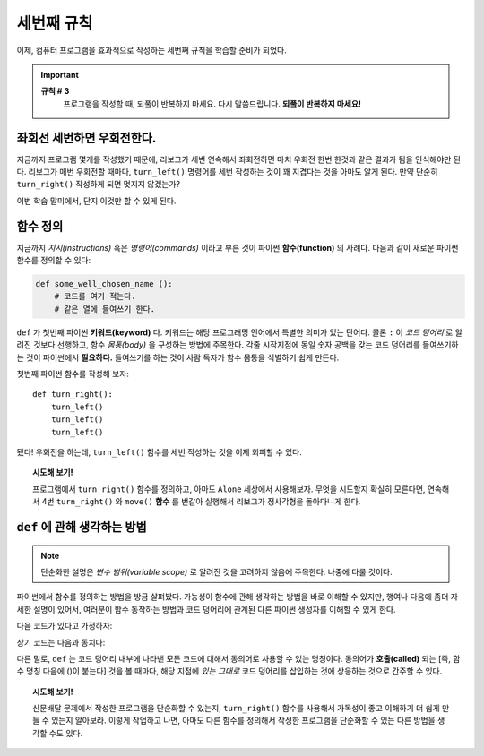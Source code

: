 
세번째 규칙
=============

.. index:: 규칙 # 3

이제, 컴퓨터 프로그램을 효과적으로 작성하는 세번째 규칙을 학습할 준비가 되었다.

.. important::

    **규칙 # 3**
        프로그램을 작성할 때, 되풀이 반복하지 마세요.
        다시 말씀드립니다. **되풀이 반복하지 마세요!**

좌회선 세번하면 우회전한다.
----------------------------

지금까지 프로그램 몇개를 작성했기 때문에, 리보그가 세번 연속해서 좌회전하면 마치 우회전 한번 한것과 같은 결과가 됨을 인식해야만 된다.
리보그가 매번 우회전할 때마다, ``turn_left()`` 명령어를 세번 작성하는 것이 꽤 지겹다는 것을 아마도 알게 된다.
만약 단순히 ``turn_right()`` 작성하게 되면 멋지지 않겠는가?

이번 학습 말미에서, 단지 이것만 할 수 있게 된다.

함수 정의
------------------

지금까지 *지시(instructions)* 혹은 *명령어(commands)* 이라고 부른 것이 파이썬 **함수(function)** 의 사례다.
다음과 같이 새로운 파이썬 함수를 정의할 수 있다:

.. index:: ! def

.. code-block:: python

    def some_well_chosen_name ():
        # 코드를 여기 적는다.
        # 같은 열에 들여쓰기 한다.


``def`` 가 첫번째 파이썬 **키워드(keyword)** 다. 키워드는 해당 프로그래밍 언어에서 특별한 의미가 있는 단어다.
콜론 ``:`` 이 *코드 덩어리* 로 알려진 것보다 선행하고, 함수 *몸통(body)* 을 구성하는 방법에 주목한다.
각줄 시작지점에 동일 숫자 공백을 갖는 코드 덩어리를 들여쓰기하는 것이 파이썬에서 **필요하다.** 
들여쓰기를 하는 것이 사람 독자가 함수 몸통을 식별하기 쉽게 만든다.

첫번째 파이썬 함수를 작성해 보자::

    def turn_right():
        turn_left()
        turn_left()
        turn_left()

됐다! 우회전을 하는데, ``turn_left()`` 함수를 세번 작성하는 것을 이제 회피할 수 있다.

.. topic:: 시도해 보기!

    프로그램에서 ``turn_right()`` 함수를 정의하고, 아마도 ``Alone`` 세상에서 사용해보자.
    무엇을 시도할지 확실히 모른다면, 연속해서 4번 ``turn_right()`` 와 ``move()`` **함수** 를 
    번갈아 실행해서 리보그가 정사각형을 돌아다니게 한다.

``def`` 에 관해 생각하는 방법
-------------------------------

.. note::

   단순화한 설명은 *변수 범위(variable scope)* 로 알려진 것을 고려하지 않음에 주목한다. 나중에 다룰 것이다.

파이썬에서 함수를 정의하는 방법을 방금 살펴봤다.
가능성이 함수에 관해 생각하는 방법을 바로 이해할 수 있지만, 행여나 
다음에 좀더 자세한 설명이 있어서, 여러분이 함수 동작하는 방법과 코드 덩어리에 관계된 다른 파이썬 생성자를 이해할 수 있게 한다.

다음 코드가 있다고 가정하자:

.. code-block:: python
   :emphasize-lines: 7

    def turn_right():  # 코드 덩어리 시작
        turn_left()
        turn_left()
        turn_left()   # 코드 덩어리 끝

    move()
    turn_right()
    move()

상기 코드는 다음과 동치다:

.. code-block:: python
   :emphasize-lines: 9, 10, 11

    # 함수를 정의한다
    def turn_right():
        turn_left()
        turn_left()
        turn_left()

    move()
    # turn_right() 내부 코드 덩어리 시작 
    turn_left()
    turn_left()
    turn_left()
    # 코드 덩어리 끝
    move()

다른 말로, ``def`` 는 코드 덩어리 내부에 나타낸 모든 코드에 대해서 동의어로 사용할 수 있는 명칭이다.
동의어가 **호출(called)** 되는 [즉, 함수 명칭 다음에 ()이 붙는다] 것을 볼 때마다, 해당 지점에
*있는 그대로* 코드 덩어리를 삽입하는 것에 상응하는 것으로 간주할 수 있다. 


.. topic:: 시도해 보기!

   신문배달 문제에서 작성한 프로그램을 단순화할 수 있는지, ``turn_right()`` 함수를 사용해서 
   가독성이 좋고 이해하기 더 쉽게 만들 수 있는지 알아보라.
   이렇게 작업하고 나면, 아마도 다른 함수를 정의해서 작성한 프로그램을 단순화할 수 있는 다른 방법을 
   생각할 수도 있다.
